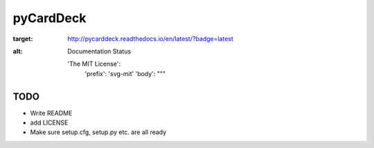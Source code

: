pyCardDeck
==========

.. image:: https://readthedocs.org/projects/pycarddeck/badge/?version=latest
:target: http://pycarddeck.readthedocs.io/en/latest/?badge=latest
:alt: Documentation Status

  'The MIT License':
    'prefix': 'svg-mit'
    'body': """
.. image:: https://img.shields.io/badge/license-MIT-${1:orange}.svg${2:?style=flat${3:-square}}
   :target: http://opensource.org/licenses/MIT$9
    """

TODO
----

* Write README
* add LICENSE
* Make sure setup.cfg, setup.py etc. are all ready